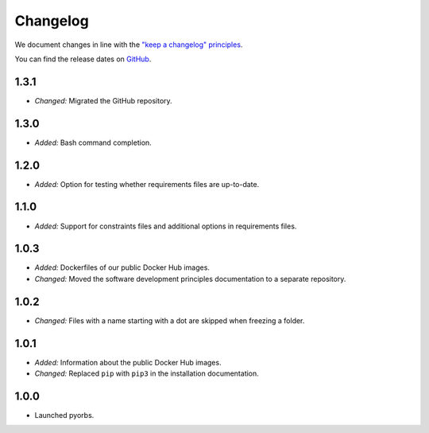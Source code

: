 Changelog
=========

We document changes in line with the `"keep a changelog" principles
<https://keepachangelog.com/en/1.1.0/>`_.

You can find the release dates on `GitHub <https://github.com/logikal-jp/pyorbs/releases>`__.

1.3.1
-----
- *Changed:* Migrated the GitHub repository.

1.3.0
-----
- *Added:* Bash command completion.

1.2.0
-----
- *Added:* Option for testing whether requirements files are up-to-date.

1.1.0
-----
- *Added:* Support for constraints files and additional options in requirements files.

1.0.3
-----
- *Added:* Dockerfiles of our public Docker Hub images.
- *Changed:* Moved the software development principles documentation to a separate repository.

1.0.2
-----
- *Changed:* Files with a name starting with a dot are skipped when freezing a folder.

1.0.1
-----
- *Added:* Information about the public Docker Hub images.
- *Changed:* Replaced ``pip`` with ``pip3`` in the installation documentation.

1.0.0
-----
- Launched pyorbs.
